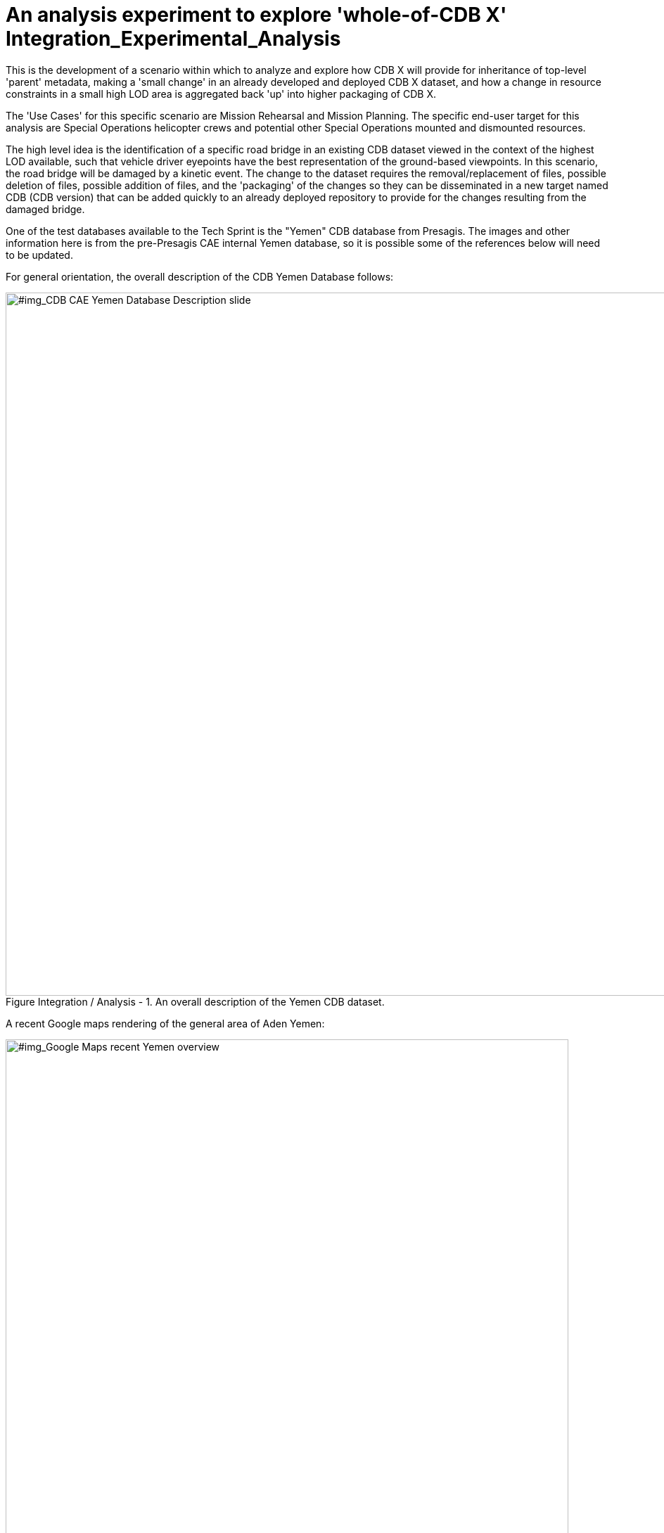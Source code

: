 [[Integration_Experimental_Analysis]]

:figure-caption: Figure Integration / Analysis -
:figure-num: 0

= An analysis experiment to explore 'whole-of-CDB X' Integration_Experimental_Analysis

This is the development of a scenario within which to analyze and explore how CDB X will provide for inheritance of top-level 'parent' metadata, making a 'small change' in an already developed and deployed CDB X dataset, and how a change in resource constraints in a small high LOD area is aggregated back 'up' into higher packaging of CDB X.

The 'Use Cases' for this specific scenario are Mission Rehearsal and Mission Planning.  The specific end-user target for this analysis are Special Operations helicopter crews and potential other Special Operations mounted and dismounted resources.

The high level idea is the identification of a specific road bridge in an existing CDB dataset viewed in the context of the highest LOD available, such that vehicle driver eyepoints have the best representation of the ground-based viewpoints.  In this scenario, the road bridge will be damaged by a kinetic event.  The change to the dataset requires the removal/replacement of files, possible deletion of files, possible addition of files, and the 'packaging' of the changes so they can be disseminated in a new target named CDB (CDB version) that can be added quickly to an already deployed repository to provide for the changes resulting from the damaged bridge.

One of the test databases available to the Tech Sprint is the "Yemen" CDB database from Presagis.  The images and other information here is from the pre-Presagis CAE internal Yemen database, so it is possible some of the references below will need to be updated.

For general orientation, the overall description of the CDB Yemen Database follows:

[#img_CDB CAE Yemen Database Description slide,reftext='{figure-caption} {counter:figure-num}']
.An overall description of the Yemen CDB dataset.
image::Images/CDB Yemen Database in a world database description.png[width=1000,align="center"]


A recent Google maps rendering of the general area of Aden Yemen:

[#img_Google Maps recent Yemen overview,reftext='{figure-caption} {counter:figure-num}']
.Aden, Yemen general overview.
image::Images/Aden Yemen overhead map view.png[width=800,align="center"]


A lower level recent Google maps rendering of the bridge to Sira Island, Aden, Yemen:

[#img_Google Maps recent Sira Island bridge,reftext='{figure-caption} {counter:figure-num}']
.Bridge to Sira Island, Aden, Yemen.
image::Images/Sira Island Bridge Google Maps View.png[width=800,align="center"]


The following are relatively low-resolution images of the Sira Island bridge and the area around it from an image generator rendering the Yemen CDB.

[#img_Vehicles on the road to Sira bridge,reftext='{figure-caption} {counter:figure-num}']
.Vehicles on the road to the bridge before Bang.
image::Images/Vehicles on the road to the bridge before bang.png[width=800,align="center"]
+

[#img_Sira bridge from the island side before Bang,reftext='{figure-caption} {counter:figure-num}']
.Sira bridge view from the island side before Bang.
image::Images/Bridge view from the other side before bang.png[width=800,align="center"]
+

[#img_HMMV on Sira bridge just before Bang,reftext='{figure-caption} {counter:figure-num}']
.HMMV on the Sira Island bridge just before IED detonation in a rehearsal scenario.
image::Images/Bridge with HMMV before bang.png[width=800,align="center"]


[#img_Sira Island bridge damaged with clearing smoke,reftext='{figure-caption} {counter:figure-num}']
.Clearing smoke after IED damage to Sira Island bridge in an IED scenario.
image::Images/Bridge with explosion and smoke clearing.png[width=800,align="center"]


[#img_Sira Island bridge distant view of damage,reftext='{figure-caption} {counter:figure-num}']
.Damaged / fallen Sira Island bridge in background as scenario helicopters depart.
image::Images/Bridge and island area view from departing helos.png[width=800,align="center"]
